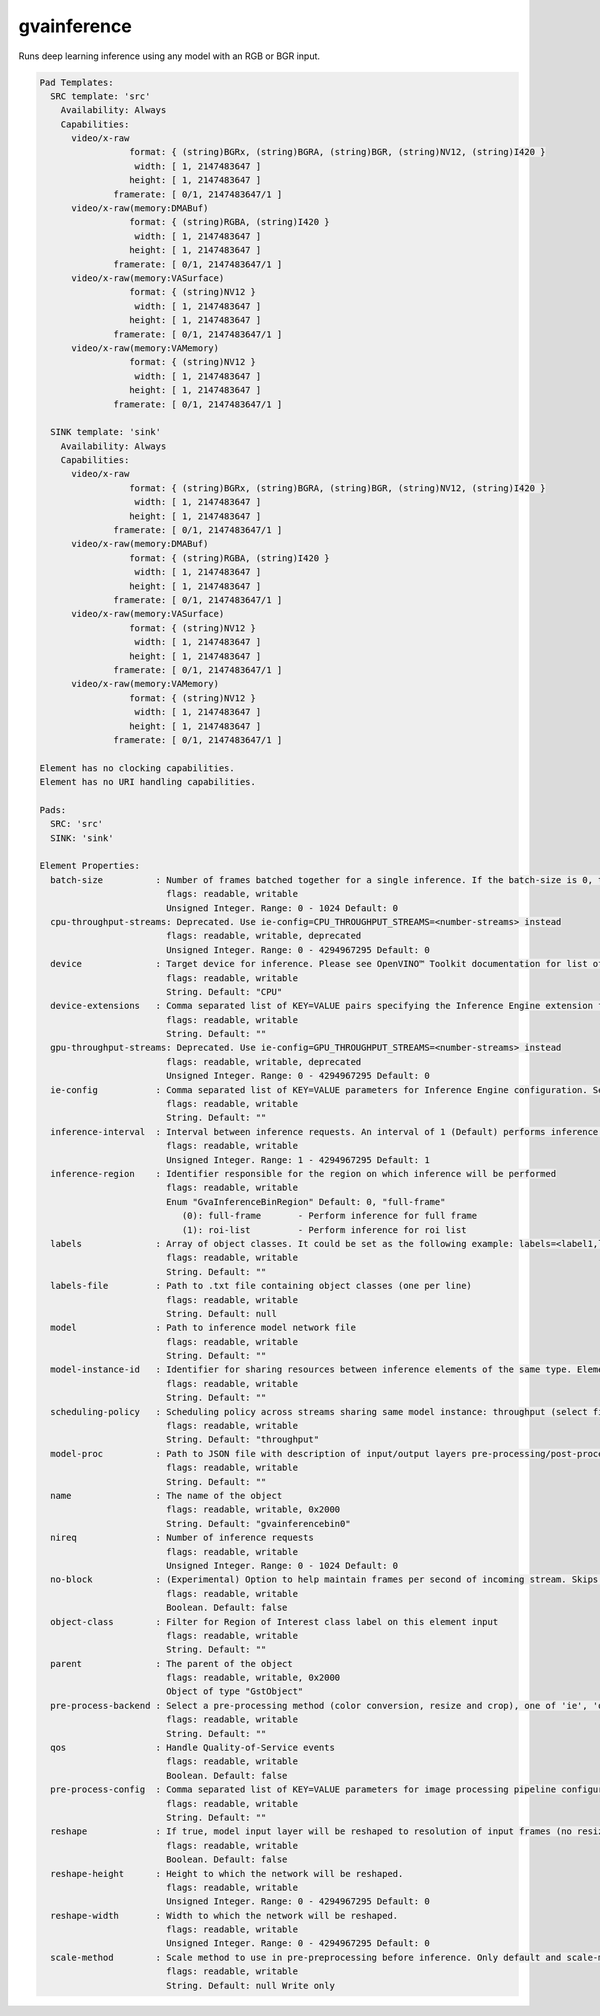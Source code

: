 gvainference
============

Runs deep learning inference using any model with an RGB or BGR input.

.. code-block:: none

  Pad Templates:
    SRC template: 'src'
      Availability: Always
      Capabilities:
        video/x-raw
                   format: { (string)BGRx, (string)BGRA, (string)BGR, (string)NV12, (string)I420 }
                    width: [ 1, 2147483647 ]
                   height: [ 1, 2147483647 ]
                framerate: [ 0/1, 2147483647/1 ]
        video/x-raw(memory:DMABuf)
                   format: { (string)RGBA, (string)I420 }
                    width: [ 1, 2147483647 ]
                   height: [ 1, 2147483647 ]
                framerate: [ 0/1, 2147483647/1 ]
        video/x-raw(memory:VASurface)
                   format: { (string)NV12 }
                    width: [ 1, 2147483647 ]
                   height: [ 1, 2147483647 ]
                framerate: [ 0/1, 2147483647/1 ]
        video/x-raw(memory:VAMemory)
                   format: { (string)NV12 }
                    width: [ 1, 2147483647 ]
                   height: [ 1, 2147483647 ]
                framerate: [ 0/1, 2147483647/1 ]

    SINK template: 'sink'
      Availability: Always
      Capabilities:
        video/x-raw
                   format: { (string)BGRx, (string)BGRA, (string)BGR, (string)NV12, (string)I420 }
                    width: [ 1, 2147483647 ]
                   height: [ 1, 2147483647 ]
                framerate: [ 0/1, 2147483647/1 ]
        video/x-raw(memory:DMABuf)
                   format: { (string)RGBA, (string)I420 }
                    width: [ 1, 2147483647 ]
                   height: [ 1, 2147483647 ]
                framerate: [ 0/1, 2147483647/1 ]
        video/x-raw(memory:VASurface)
                   format: { (string)NV12 }
                    width: [ 1, 2147483647 ]
                   height: [ 1, 2147483647 ]
                framerate: [ 0/1, 2147483647/1 ]
        video/x-raw(memory:VAMemory)
                   format: { (string)NV12 }
                    width: [ 1, 2147483647 ]
                   height: [ 1, 2147483647 ]
                framerate: [ 0/1, 2147483647/1 ]

  Element has no clocking capabilities.
  Element has no URI handling capabilities.

  Pads:
    SRC: 'src'
    SINK: 'sink'

  Element Properties:
    batch-size          : Number of frames batched together for a single inference. If the batch-size is 0, then it will be set by default to be optimal for the device. Not all models support batching. Use model optimizer to ensure that the model has batching support.
                          flags: readable, writable
                          Unsigned Integer. Range: 0 - 1024 Default: 0
    cpu-throughput-streams: Deprecated. Use ie-config=CPU_THROUGHPUT_STREAMS=<number-streams> instead
                          flags: readable, writable, deprecated
                          Unsigned Integer. Range: 0 - 4294967295 Default: 0
    device              : Target device for inference. Please see OpenVINO™ Toolkit documentation for list of supported devices.
                          flags: readable, writable
                          String. Default: "CPU"
    device-extensions   : Comma separated list of KEY=VALUE pairs specifying the Inference Engine extension for a device
                          flags: readable, writable
                          String. Default: ""
    gpu-throughput-streams: Deprecated. Use ie-config=GPU_THROUGHPUT_STREAMS=<number-streams> instead
                          flags: readable, writable, deprecated
                          Unsigned Integer. Range: 0 - 4294967295 Default: 0
    ie-config           : Comma separated list of KEY=VALUE parameters for Inference Engine configuration. See OpenVINO™ Toolkit documentation for available parameters
                          flags: readable, writable
                          String. Default: ""
    inference-interval  : Interval between inference requests. An interval of 1 (Default) performs inference on every frame. An interval of 2 performs inference on every other frame. An interval of N performs inference on every Nth frame.
                          flags: readable, writable
                          Unsigned Integer. Range: 1 - 4294967295 Default: 1
    inference-region    : Identifier responsible for the region on which inference will be performed
                          flags: readable, writable
                          Enum "GvaInferenceBinRegion" Default: 0, "full-frame"
                             (0): full-frame       - Perform inference for full frame
                             (1): roi-list         - Perform inference for roi list
    labels              : Array of object classes. It could be set as the following example: labels=<label1,label2,label3>
                          flags: readable, writable
                          String. Default: ""
    labels-file         : Path to .txt file containing object classes (one per line)
                          flags: readable, writable
                          String. Default: null
    model               : Path to inference model network file
                          flags: readable, writable
                          String. Default: ""
    model-instance-id   : Identifier for sharing resources between inference elements of the same type. Elements with the instance-id will share model and other properties. If not specified, a unique identifier will be generated.
                          flags: readable, writable
                          String. Default: ""
    scheduling-policy   : Scheduling policy across streams sharing same model instance: throughput (select first incoming frame), latency (select frames with earliest presentation time).
                          flags: readable, writable
                          String. Default: "throughput"
    model-proc          : Path to JSON file with description of input/output layers pre-processing/post-processing
                          flags: readable, writable
                          String. Default: ""
    name                : The name of the object
                          flags: readable, writable, 0x2000
                          String. Default: "gvainferencebin0"
    nireq               : Number of inference requests
                          flags: readable, writable
                          Unsigned Integer. Range: 0 - 1024 Default: 0
    no-block            : (Experimental) Option to help maintain frames per second of incoming stream. Skips inference on an incoming frame if all inference requests are currently processing outstanding frames
                          flags: readable, writable
                          Boolean. Default: false
    object-class        : Filter for Region of Interest class label on this element input
                          flags: readable, writable
                          String. Default: ""
    parent              : The parent of the object
                          flags: readable, writable, 0x2000
                          Object of type "GstObject"
    pre-process-backend : Select a pre-processing method (color conversion, resize and crop), one of 'ie', 'opencv', 'va', 'va-surface-sharing'. If not set, it will be selected automatically: 'va' for VAMemory and DMABuf, 'ie' for SYSTEM memory.
                          flags: readable, writable
                          String. Default: ""
    qos                 : Handle Quality-of-Service events
                          flags: readable, writable
                          Boolean. Default: false
    pre-process-config  : Comma separated list of KEY=VALUE parameters for image processing pipeline configuration
                          flags: readable, writable
                          String. Default: ""
    reshape             : If true, model input layer will be reshaped to resolution of input frames (no resize operation before inference). Note: this feature has limitations, not all network supports reshaping.
                          flags: readable, writable
                          Boolean. Default: false
    reshape-height      : Height to which the network will be reshaped.
                          flags: readable, writable
                          Unsigned Integer. Range: 0 - 4294967295 Default: 0
    reshape-width       : Width to which the network will be reshaped.
                          flags: readable, writable
                          Unsigned Integer. Range: 0 - 4294967295 Default: 0
    scale-method        : Scale method to use in pre-preprocessing before inference. Only default and scale-method=fast (VAAPI based) supported in this element
                          flags: readable, writable
                          String. Default: null Write only

